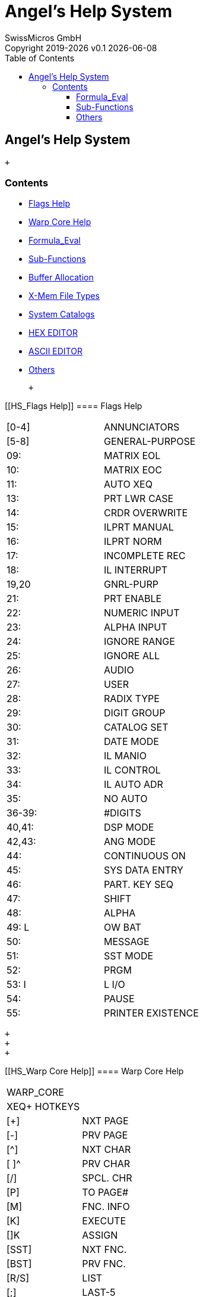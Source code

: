 :allow-uri-read:
:stylesheet: https://tech.swissmicros.com/User-Manuals/usermanuals.css
:linkcss:
:toc: left
:toclevels: 5
:lang: en

:version: 0.1

:title-page: Angel's Help System
= Angel's Help System
SwissMicros GmbH
Copyright 2019-{localyear} v{version} {docdate}


== Angel's Help System

 +

[[Home]]
=== Contents

* link:#HS_Flags%20Help[Flags Help]
* link:#HS_Warp%20Core%20Help[Warp Core Help]
* link:#HS_Formula_Eval[Formula_Eval]
* link:#HS_Sub-Functions[Sub-Functions]
* link:#HS_Buffer%20Allocation[Buffer Allocation]
* link:#HS_X-Mem%20File%20Types[X-Mem File Types]
* link:#HS_System%20Catalogs[System Catalogs]
* link:#HS_HEX%20EDITOR[HEX EDITOR]
* link:#HS_ASCII%20EDITOR[ASCII EDITOR]
* link:#HS_Others[Others]

 +

[[HS_Flags Help]]
==== Flags Help

[cols=",",]
|===
|[0-4] |ANNUNCIATORS
|[5-8] |GENERAL-PURPOSE
|09: |MATRIX EOL
|10: |MATRIX EOC
|11: |AUTO XEQ
|13: |PRT LWR CASE
|14: |CRDR OVERWRITE
|15: |ILPRT MANUAL
|16: |ILPRT NORM
|17: |INC0MPLETE REC
|18: |IL INTERRUPT
|19,20 |GNRL-PURP
|21: |PRT ENABLE
|22: |NUMERIC INPUT
|23: |ALPHA INPUT
|24: |IGNORE RANGE
|25: |IGNORE ALL
|26: |AUDIO
|27: |USER
|28: |RADIX TYPE
|29: |DIGIT GROUP
|30: |CATALOG SET
|31: |DATE MODE
|32: |IL MANIO
|33: |IL CONTROL
|34: |IL AUTO ADR
|35: |NO AUTO
|36-39: |#DIGITS
|40,41: |DSP MODE
|42,43: |ANG MODE
|44: |CONTINUOUS ON
|45: |SYS DATA ENTRY
|46: |PART. KEY SEQ
|47: |SHIFT
|48: |ALPHA
|49: L |OW BAT
|50: |MESSAGE
|51: |SST MODE
|52: |PRGM
|53: I |L I/O
|54: |PAUSE
|55: |PRINTER EXISTENCE
|===

 +
 +
 +

[[HS_Warp Core Help]]
==== Warp Core Help

[cols=",",]
|===
|WARP_CORE |
|XEQ+ HOTKEYS |
|[+] |NXT PAGE
|[-] |PRV PAGE
|[^] |NXT CHAR
|[ ]^ |PRV CHAR
|[/] |SPCL. CHR
|[P] |TO PAGE#
|[M] |FNC. INFO
|[K] |EXECUTE
|[]K |ASSIGN
|[SST] |NXT FNC.
|[BST] |PRV FNC.
|[R/S] |LIST
|[;] |LAST-5
|[USER] |OS/XR
|[PRGM] |XEQ__
|[ALPH] |XEQ$
|===

 +
 +
 +

[[HS_Formula_Eval]]
==== Formula_Eval

[cols=",",]
|===
|FRMLA_EVAL |
|SYNTAX HELP |
|[+] |PLUS
|[-] |MINUS
|[*] |MULT
|[/] |DIVIDE
|[^] |POWER
|[#] |CHS
|[&] |MOD
|[%] |PERCENT
|[(] |OPEN P.
|[)] |CLOSE P.
|ABS() |ABS
|AC() |ACOS
|AHC() |HYP AC
|AHS() |HYP AS
|AHT() |HYP AT
|AS() |ASIN
|AT() |ATAN
|C() |COSINE
|E() |EXPONENTIAL
|FP() |FRACTIONAL
|FT() |FACTORIAL
|G() |SIGN
|HC() |HYP COS
|HS() |HYP SIN
|HT() |HYP TAN
|IP() |INTEGER
|LG() |LOGARITHM
|LN() |NATURAL LOG
|N() T |ANGENT
|Q() |SQUARE ROOT
|R() |SQUARE
|S() |SINE
|U() |CUBE
|[a-e,F} |BUFFER VARS
|\{X,Y,Z,T,L} VARS |
|π |PI
|\{0-9} |CONSTANTS
|===

 +
 +
 +

[[HS_Sub-Functions]]
==== Sub-Functions

SUB-FNC FAT +
LAUNCHERS +
ΣZL 41Z_DL +
ZF# ; ZF$ +
ΣFL SANDMATH +
MF# ; MF$ +
ΣML SANDMATRIX +
[]ΣVL VECTOR CALC +
[]ΣPL POLYNOMIALS +
VF# ; VF$ +
ΣCL POWER_CL +
XFAT ; XQ1/2$ +
YMEM CLXPRGS +
YF# ; YF$ +
CAT"0 AMCOSX +
XQ# ; XQ$ +
16C 16C_SIML +
16# ; 16$ +
-STKT WARP1 +
WF# ; WF$ +
ΣEVL: FRML_EV +
SF# ; SF$ +
XEQ+: WARP2 +
XEQ$: WARP3 +
HEPAX_4H +
HPX# ; HPX$ +
XF# ; XF$ +
 +
 +

[[HS_Buffer Allocation]]
==== Buffer Allocation

[cols=",",]
|===
|I/O BUFFERS |
|ALLOCATION |
|1,2: |DAVD ASSMBLR
|3,4: |ERAMCO RSU
|05: |WSZE, SEED
|06: |FRMLA OPS
|6,7: |SKWID IL
|07: |SHADOW STACK
|08: |41Z STACK
|09: |LASTF/5
|10: |TIMER ALARMS
|11: |16C SIML STACKS
|11: |PLOTTER
|12: |IL-DEVEL
|12: |CMT-200
|13: |CMT-300
|13: |FORTH 41
|14: |SOLVE & INTEGRATE
|15: |KEY ASSIGNMENTS
|===

 +
 +
 +

[[HS_X-Mem File Types]]
==== X-Mem File Types

XM FILE SYS +
FILE TYPES +
01: PROGRAM +
02: DATA +
03: ASCII +
04: MATRIX +
05: BUFFER +
06: KEYS +
07: STATUS +
08: Z-STACK +
09: LIFO +
10: FORTH +
11: 16C STACK +
12-15: GENRL +
 +
 +

[[HS_System Catalogs]]
==== System Catalogs

[cols=",",]
|===
|HP41 SYSTEM |
|CATALOGS |
|0: |HPIL LOOP
|1: |RAM PRGMS
|2: |ROM FUNCS
|3: |O/S FUNCS
|4: |XMEM FILES
|5: |TIME ALMS
|6: |USER KEYS
|7: |DISK DIR
|[B] |BUFFERS
|[G] |PAGES
|[H] |HEPX DIR
|[K] |SYS CHK
|[;] |XR# ID'S
|7/8-F: |>PG#
|===

 +
 +
 +

[[HS_HEX EDITOR]]
==== HEX EDITOR

[cols=",",]
|===
|HEX EDITOR |
|HEPAX ROM |
|[A-F] |A-F
|[ENTER^] 000 |
|[+] |BANK+
|[-] |BANK-
|[G] |CLEAR
|[D] |DELETE
|[I] |INSERT
|[L] |CPU_L\H
|[M] |COPY
|[SST] |1+
|[BST] |1-
|[CLX] |EXIT.
|===

 +
 +
 +

[[HS_ASCII EDITOR]]
==== ASCII EDITOR

[cols=",",]
|===
|TEXT EDITOR |
|ENHANCED |
|[ON] |EXIT
|[USER] |1-
|[ ]USER |12-
|[PRGM] |1+
|[ ]PRGM |12+
|[ALPHA] |SPCL
|[K] |APPEND
|[L] |INSERT
|[M] |GOTO
|[BST] |REC-
|[SST] |REC+
|[ R/S] |^REC+
|[ ]R/S |^REC-
|===

 +
 +
 +

[[HS_Others]]
==== Others

[cols=",",]
|===
|OTHR UTILS |
|MNFR ___ |
|0: |CAT
|2: |DEL
|3: |COPY
|4: |CLP
|6: |SIZE
|10: |PACK
|12: |ALPHA
|14: |SHIFT
|15: |ASN
|666: |ASTO
|MSG ___ |
|24: |ALPHA DATA
|34: |DATA ERROR
|45: |MEMORY LOST
|56: |NONEXISTENT
|59: |NULL
|67: |PRIVATE
|79: |OU OF RANGE
|86: |PACKING
|95: |TRY AGAIN
|98: |YES
|100: |NO
|103: |RAM
|106: |ROM
|===

 +
 +
 +
 +
